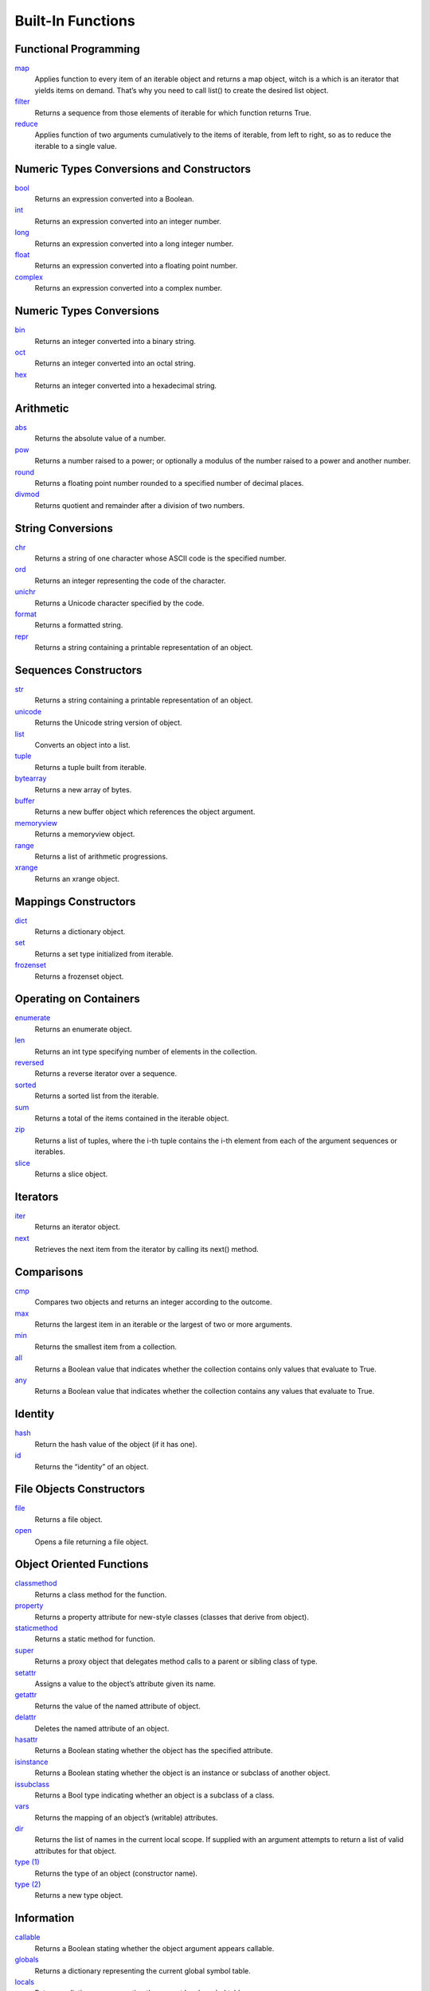 ==================
Built-In Functions
==================

Functional Programming
----------------------
`map`_
    Applies function to every item of an iterable object and returns a map object, witch is a which is an iterator that yields items on demand. That’s why you need to call list() to create the desired list object.
`filter`_
    Returns a sequence from those elements of iterable for which function returns True.
`reduce`_
    Applies function of two arguments cumulatively to the items of iterable, from left to right, so as to reduce the iterable to a single value.

Numeric Types Conversions and Constructors
-------------------------------------------
`bool`_
    Returns an expression converted into a Boolean.
`int`_
    Returns an expression converted into an integer number.
`long`_
    Returns an expression converted into a long integer number.
`float`_
    Returns an expression converted into a floating point number.
`complex`_
    Returns an expression converted into a complex number.
    
Numeric Types Conversions
-------------------------
`bin`_
    Returns an integer converted into a binary string.
`oct`_
    Returns an integer converted into an octal string.
`hex`_
    Returns an integer converted into a hexadecimal string.
    
Arithmetic
----------
`abs`_
    Returns the absolute value of a number.
`pow`_
    Returns a number raised to a power; or optionally a modulus of the number raised to a power and another number.
`round`_
    Returns a floating point number rounded to a specified number of decimal places.
`divmod`_
    Returns quotient and remainder after a division of two numbers.
    
String Conversions
------------------
`chr`_
    Returns a string of one character whose ASCII code is the specified number.
`ord`_
    Returns an integer representing the code of the character.
`unichr`_
    Returns a Unicode character specified by the code.
`format`_
    Returns a formatted string.
`repr`_
    Returns a string containing a printable representation of an object.
    
Sequences Constructors
-----------------------
`str`_
    Returns a string containing a printable representation of an object.
`unicode`_
    Returns the Unicode string version of object.
`list`_
    Converts an object into a list.
`tuple`_
    Returns a tuple built from iterable.
`bytearray`_
    Returns a new array of bytes.
`buffer`_
    Returns a new buffer object which references the object argument.
`memoryview`_
    Returns a memoryview object.
`range`_
    Returns a list of arithmetic progressions.
`xrange`_
    Returns an xrange object.
    
Mappings Constructors
---------------------
`dict`_
    Returns a dictionary object.
`set`_
    Returns a set type initialized from iterable.
`frozenset`_
    Returns a frozenset object.
    
Operating on Containers
-----------------------
`enumerate`_
    Returns an enumerate object.
`len`_
    Returns an int type specifying number of elements in the collection.
`reversed`_
    Returns a reverse iterator over a sequence.
`sorted`_
    Returns a sorted list from the iterable.
`sum`_
    Returns a total of the items contained in the iterable object.
`zip`_
    Returns a list of tuples, where the i-th tuple contains the i-th element from each of the argument sequences or iterables.
`slice`_
    Returns a slice object.
    
Iterators
---------
`iter`_
    Returns an iterator object.
`next`_
    Retrieves the next item from the iterator by calling its next() method.
    
Comparisons
-----------
`cmp`_
    Compares two objects and returns an integer according to the outcome.
`max`_
    Returns the largest item in an iterable or the largest of two or more arguments.
`min`_
    Returns the smallest item from a collection.
`all`_
    Returns a Boolean value that indicates whether the collection contains only values that evaluate to True.
`any`_
    Returns a Boolean value that indicates whether the collection contains any values that evaluate to True.
    
Identity
--------
`hash`_
    Return the hash value of the object (if it has one).
`id`_
    Returns the “identity” of an object.
    
File Objects Constructors
-------------------------
`file`_
    Returns a file object.
`open`_
    Opens a file returning a file object.
    
Object Oriented Functions
-------------------------
`classmethod`_
    Returns a class method for the function.
`property`_
    Returns a property attribute for new-style classes (classes that derive from object).
`staticmethod`_
    Returns a static method for function.
`super`_
    Returns a proxy object that delegates method calls to a parent or sibling class of type.
`setattr`_
    Assigns a value to the object’s attribute given its name.
`getattr`_
    Returns the value of the named attribute of object.
`delattr`_
    Deletes the named attribute of an object.
`hasattr`_
    Returns a Boolean stating whether the object has the specified attribute.
`isinstance`_
    Returns a Boolean stating whether the object is an instance or subclass of another object.
`issubclass`_
    Returns a Bool type indicating whether an object is a subclass of a class.
`vars`_
    Returns the mapping of an object’s (writable) attributes.
`dir`_
    Returns the list of names in the current local scope. If supplied with an argument attempts to return a list of valid attributes for that object.
`type (1)`_
    Returns the type of an object (constructor name).
`type (2)`_
    Returns a new type object.
    
Information
-----------
`callable`_
    Returns a Boolean stating whether the object argument appears callable.
`globals`_
    Returns a dictionary representing the current global symbol table.
`locals`_
    Returns a dictionary representing the current local symbol table.
`help`_
    Invokes the built-in help system.
    
System
------
`\_\_import\_\_`_
    Imports a module.
`reload`_
    Reloads a previously imported module.
`compile`_
    Returns an AST or code object.
`execfile`_
    Evaluates contents of a file.
`eval`_
    Returns a result of the evaluation of a Python expression.
`input`_
    Evaluates user input.
`intern`_
    Enters the string into interned strings table (if not already there).
`print`_
    Returns a printed representation of the objects.
`raw_input`_
    Reads a line from standard input stream.
    
Misc
----
`object`_
    Returns a new featureless object.
`apply`_
    Returns the result of a function or class object called with supplied arguments.
`basestring`_
    This abstract type is the superclass for str and unicode. It cannot be called or instantiated, but it can be used to test whether an object is an instance of str or unicode.
`coerce`_
    Returns a tuple consisting of the two numeric arguments converted to a common type.

.. _map: ../functions/map.html
.. _filter: ../functions/filter.html
.. _reduce: ../functions/reduce.html
.. _bool: bool.html
.. _int: int.html
.. _long: long.html
.. _float: float.html
.. _complex: complex.html
.. _bin: bin.html
.. _hex: hex.html
.. _oct: oct.html
.. _abs: abs.html
.. _pow: pow.html
.. _round: round.html
.. _divmod: divmod.html
.. _chr: chr.html
.. _ord: ord.html
.. _unichr: unichr.html
.. _format: format.html
.. _repr: repr.html
.. _str: str.html
.. _unicode: unicode.html
.. _list: list.html
.. _tuple: tuple.html
.. _bytearray: bytearray.html
.. _buffer: buffer.html
.. _memoryview: memoryview.html
.. _range: range.html
.. _xrange: xrange.html
.. _dict: dict.html
.. _set: set.html
.. _frozenset: frozenset.html
.. _enumerate: enumerate.html
.. _len: len.html
.. _reversed: reversed.html
.. _sorted: sorted.html
.. _sum: sum.html
.. _zip: zip.html
.. _slice: slice.html
.. _iter: iter.html
.. _next: next.html
.. _cmp: cmp.html
.. _max: max.html
.. _min: min.html
.. _all: all.html
.. _any: any.html
.. _hash: hash.html
.. _id: id.html
.. _file: file.html
.. _open: open.html
.. _classmethod: classmethod.html
.. _property: property.html
.. _staticmethod: staticmethod.html
.. _super: super.html
.. _setattr: setattr.html
.. _getattr: getattr.html
.. _delattr: delattr.html
.. _hasattr: hasattr.html
.. _isinstance: isinstance.html
.. _issubclass: issubclass.html
.. _type (1): type (1).html
.. _dir: dir.html
.. _type (2): type (2).html
.. _callable: callable.html
.. _globals: globals.html
.. _locals: locals.html
.. _help: help.html
.. _\_\_import\_\_: __import__.html
.. _reload: reload.html
.. _compile: compile.html
.. _execfile: execfile.html
.. _eval: eval.html
.. _input: input.html
.. _intern: intern.html
.. _print: print.html
.. _raw_input: raw_input.html
.. _object: object.html
.. _apply: apply.html
.. _basestring: basestring.html
.. _coerce: coerce.html
.. _vars: vars.html


